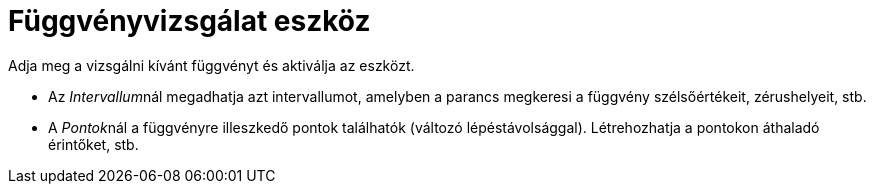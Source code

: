 = Függvényvizsgálat eszköz
:page-en: tools/Function_Inspector
ifdef::env-github[:imagesdir: /hu/modules/ROOT/assets/images]

Adja meg a vizsgálni kívánt függvényt és aktiválja az eszközt.

* Az __Intervallum__nál megadhatja azt intervallumot, amelyben a parancs megkeresi a függvény szélsőértékeit,
zérushelyeit, stb.
* A __Pontok__nál a függvényre illeszkedő pontok találhatók (változó lépéstávolsággal). Létrehozhatja a pontokon
áthaladó érintőket, stb.

